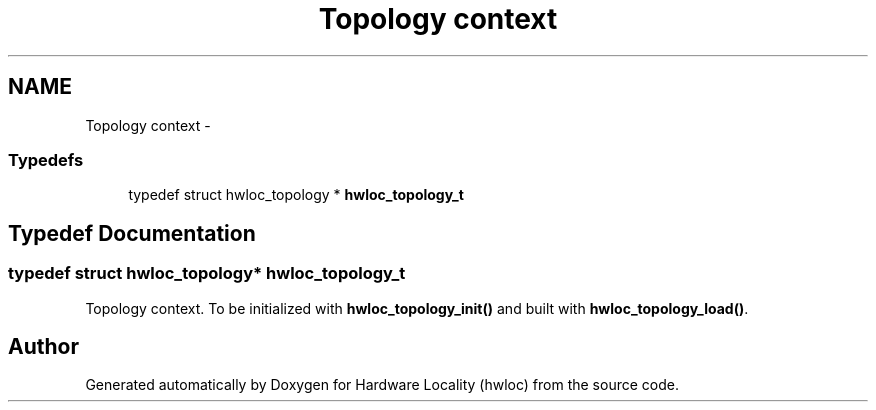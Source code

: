 .TH "Topology context" 3 "Sun Oct 2 2011" "Version 1.2.2" "Hardware Locality (hwloc)" \" -*- nroff -*-
.ad l
.nh
.SH NAME
Topology context \- 
.SS "Typedefs"

.in +1c
.ti -1c
.RI "typedef struct hwloc_topology * \fBhwloc_topology_t\fP"
.br
.in -1c
.SH "Typedef Documentation"
.PP 
.SS "typedef struct hwloc_topology* \fBhwloc_topology_t\fP"
.PP
Topology context. To be initialized with \fBhwloc_topology_init()\fP and built with \fBhwloc_topology_load()\fP. 
.SH "Author"
.PP 
Generated automatically by Doxygen for Hardware Locality (hwloc) from the source code.
